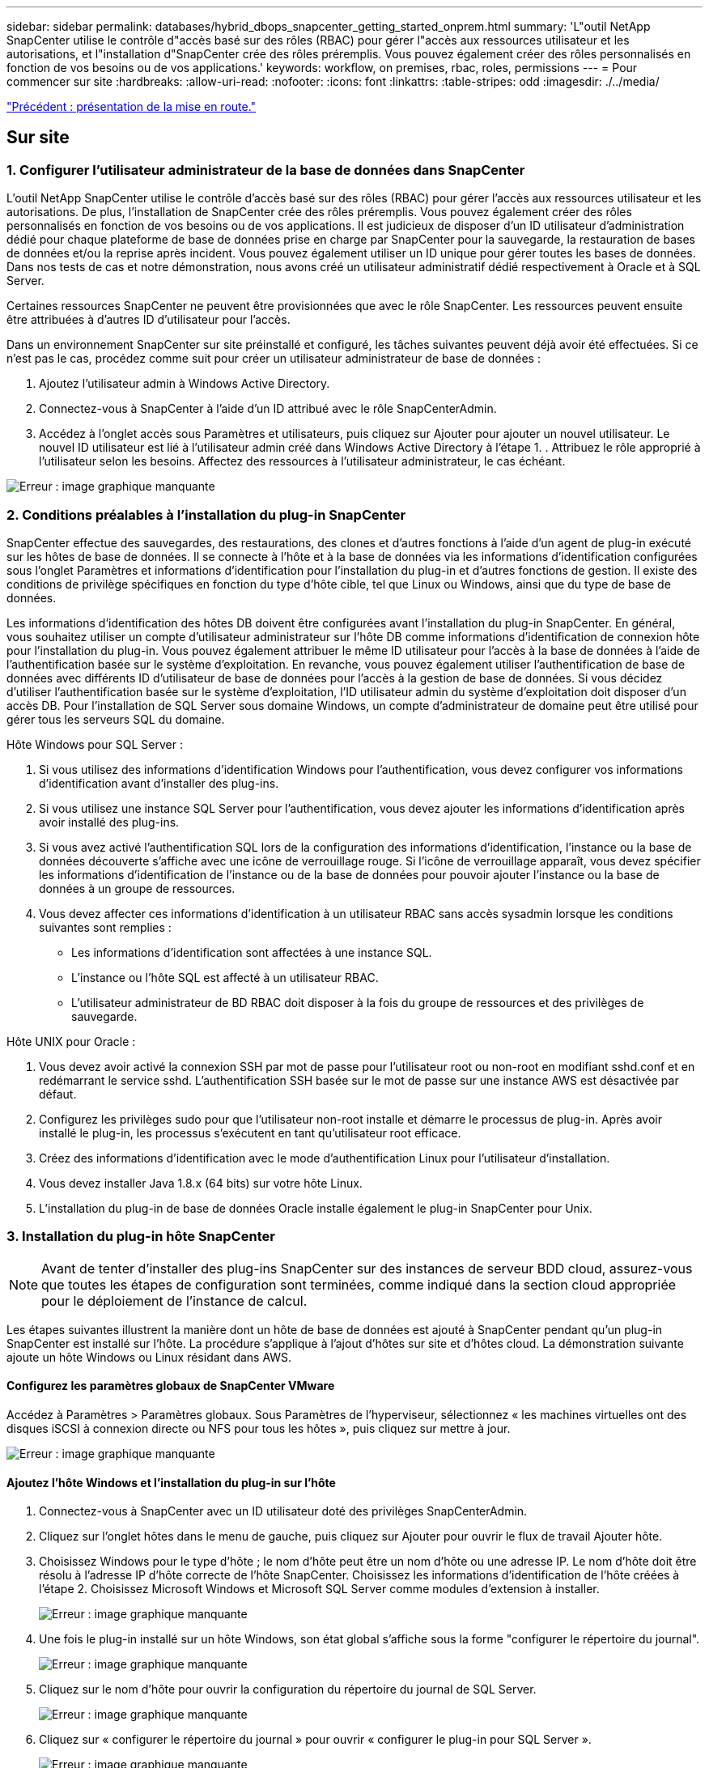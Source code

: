 ---
sidebar: sidebar 
permalink: databases/hybrid_dbops_snapcenter_getting_started_onprem.html 
summary: 'L"outil NetApp SnapCenter utilise le contrôle d"accès basé sur des rôles (RBAC) pour gérer l"accès aux ressources utilisateur et les autorisations, et l"installation d"SnapCenter crée des rôles préremplis. Vous pouvez également créer des rôles personnalisés en fonction de vos besoins ou de vos applications.' 
keywords: workflow, on premises, rbac, roles, permissions 
---
= Pour commencer sur site
:hardbreaks:
:allow-uri-read: 
:nofooter: 
:icons: font
:linkattrs: 
:table-stripes: odd
:imagesdir: ./../media/


link:hybrid_dbops_snapcenter_getting_started.html["Précédent : présentation de la mise en route."]



== Sur site



=== 1. Configurer l'utilisateur administrateur de la base de données dans SnapCenter

L'outil NetApp SnapCenter utilise le contrôle d'accès basé sur des rôles (RBAC) pour gérer l'accès aux ressources utilisateur et les autorisations. De plus, l'installation de SnapCenter crée des rôles préremplis. Vous pouvez également créer des rôles personnalisés en fonction de vos besoins ou de vos applications. Il est judicieux de disposer d'un ID utilisateur d'administration dédié pour chaque plateforme de base de données prise en charge par SnapCenter pour la sauvegarde, la restauration de bases de données et/ou la reprise après incident. Vous pouvez également utiliser un ID unique pour gérer toutes les bases de données. Dans nos tests de cas et notre démonstration, nous avons créé un utilisateur administratif dédié respectivement à Oracle et à SQL Server.

Certaines ressources SnapCenter ne peuvent être provisionnées que avec le rôle SnapCenter. Les ressources peuvent ensuite être attribuées à d'autres ID d'utilisateur pour l'accès.

Dans un environnement SnapCenter sur site préinstallé et configuré, les tâches suivantes peuvent déjà avoir été effectuées. Si ce n'est pas le cas, procédez comme suit pour créer un utilisateur administrateur de base de données :

. Ajoutez l'utilisateur admin à Windows Active Directory.
. Connectez-vous à SnapCenter à l'aide d'un ID attribué avec le rôle SnapCenterAdmin.
. Accédez à l'onglet accès sous Paramètres et utilisateurs, puis cliquez sur Ajouter pour ajouter un nouvel utilisateur. Le nouvel ID utilisateur est lié à l'utilisateur admin créé dans Windows Active Directory à l'étape 1. . Attribuez le rôle approprié à l'utilisateur selon les besoins. Affectez des ressources à l'utilisateur administrateur, le cas échéant.


image:snapctr_admin_users.PNG["Erreur : image graphique manquante"]



=== 2. Conditions préalables à l'installation du plug-in SnapCenter

SnapCenter effectue des sauvegardes, des restaurations, des clones et d'autres fonctions à l'aide d'un agent de plug-in exécuté sur les hôtes de base de données. Il se connecte à l'hôte et à la base de données via les informations d'identification configurées sous l'onglet Paramètres et informations d'identification pour l'installation du plug-in et d'autres fonctions de gestion. Il existe des conditions de privilège spécifiques en fonction du type d'hôte cible, tel que Linux ou Windows, ainsi que du type de base de données.

Les informations d'identification des hôtes DB doivent être configurées avant l'installation du plug-in SnapCenter. En général, vous souhaitez utiliser un compte d'utilisateur administrateur sur l'hôte DB comme informations d'identification de connexion hôte pour l'installation du plug-in. Vous pouvez également attribuer le même ID utilisateur pour l'accès à la base de données à l'aide de l'authentification basée sur le système d'exploitation. En revanche, vous pouvez également utiliser l'authentification de base de données avec différents ID d'utilisateur de base de données pour l'accès à la gestion de base de données. Si vous décidez d'utiliser l'authentification basée sur le système d'exploitation, l'ID utilisateur admin du système d'exploitation doit disposer d'un accès DB. Pour l'installation de SQL Server sous domaine Windows, un compte d'administrateur de domaine peut être utilisé pour gérer tous les serveurs SQL du domaine.

Hôte Windows pour SQL Server :

. Si vous utilisez des informations d'identification Windows pour l'authentification, vous devez configurer vos informations d'identification avant d'installer des plug-ins.
. Si vous utilisez une instance SQL Server pour l'authentification, vous devez ajouter les informations d'identification après avoir installé des plug-ins.
. Si vous avez activé l'authentification SQL lors de la configuration des informations d'identification, l'instance ou la base de données découverte s'affiche avec une icône de verrouillage rouge. Si l'icône de verrouillage apparaît, vous devez spécifier les informations d'identification de l'instance ou de la base de données pour pouvoir ajouter l'instance ou la base de données à un groupe de ressources.
. Vous devez affecter ces informations d'identification à un utilisateur RBAC sans accès sysadmin lorsque les conditions suivantes sont remplies :
+
** Les informations d'identification sont affectées à une instance SQL.
** L'instance ou l'hôte SQL est affecté à un utilisateur RBAC.
** L'utilisateur administrateur de BD RBAC doit disposer à la fois du groupe de ressources et des privilèges de sauvegarde.




Hôte UNIX pour Oracle :

. Vous devez avoir activé la connexion SSH par mot de passe pour l'utilisateur root ou non-root en modifiant sshd.conf et en redémarrant le service sshd. L'authentification SSH basée sur le mot de passe sur une instance AWS est désactivée par défaut.
. Configurez les privilèges sudo pour que l'utilisateur non-root installe et démarre le processus de plug-in. Après avoir installé le plug-in, les processus s'exécutent en tant qu'utilisateur root efficace.
. Créez des informations d'identification avec le mode d'authentification Linux pour l'utilisateur d'installation.
. Vous devez installer Java 1.8.x (64 bits) sur votre hôte Linux.
. L'installation du plug-in de base de données Oracle installe également le plug-in SnapCenter pour Unix.




=== 3. Installation du plug-in hôte SnapCenter


NOTE: Avant de tenter d'installer des plug-ins SnapCenter sur des instances de serveur BDD cloud, assurez-vous que toutes les étapes de configuration sont terminées, comme indiqué dans la section cloud appropriée pour le déploiement de l'instance de calcul.

Les étapes suivantes illustrent la manière dont un hôte de base de données est ajouté à SnapCenter pendant qu'un plug-in SnapCenter est installé sur l'hôte. La procédure s'applique à l'ajout d'hôtes sur site et d'hôtes cloud. La démonstration suivante ajoute un hôte Windows ou Linux résidant dans AWS.



==== Configurez les paramètres globaux de SnapCenter VMware

Accédez à Paramètres > Paramètres globaux. Sous Paramètres de l'hyperviseur, sélectionnez « les machines virtuelles ont des disques iSCSI à connexion directe ou NFS pour tous les hôtes », puis cliquez sur mettre à jour.

image:snapctr_vmware_global.PNG["Erreur : image graphique manquante"]



==== Ajoutez l'hôte Windows et l'installation du plug-in sur l'hôte

. Connectez-vous à SnapCenter avec un ID utilisateur doté des privilèges SnapCenterAdmin.
. Cliquez sur l'onglet hôtes dans le menu de gauche, puis cliquez sur Ajouter pour ouvrir le flux de travail Ajouter hôte.
. Choisissez Windows pour le type d'hôte ; le nom d'hôte peut être un nom d'hôte ou une adresse IP. Le nom d'hôte doit être résolu à l'adresse IP d'hôte correcte de l'hôte SnapCenter. Choisissez les informations d'identification de l'hôte créées à l'étape 2. Choisissez Microsoft Windows et Microsoft SQL Server comme modules d'extension à installer.
+
image:snapctr_add_windows_host_01.PNG["Erreur : image graphique manquante"]

. Une fois le plug-in installé sur un hôte Windows, son état global s'affiche sous la forme "configurer le répertoire du journal".
+
image:snapctr_add_windows_host_02.PNG["Erreur : image graphique manquante"]

. Cliquez sur le nom d'hôte pour ouvrir la configuration du répertoire du journal de SQL Server.
+
image:snapctr_add_windows_host_03.PNG["Erreur : image graphique manquante"]

. Cliquez sur « configurer le répertoire du journal » pour ouvrir « configurer le plug-in pour SQL Server ».
+
image:snapctr_add_windows_host_04.PNG["Erreur : image graphique manquante"]

. Cliquez sur Parcourir pour découvrir le stockage NetApp afin de définir un répertoire de journaux ; SnapCenter utilise ce répertoire de journaux pour restaurer les fichiers journaux de transactions du serveur SQL. Cliquez ensuite sur Enregistrer.
+
image:snapctr_add_windows_host_05.PNG["Erreur : image graphique manquante"]

+

NOTE: Pour que le stockage NetApp provisionné sur un hôte de base de données soit découvert, le stockage (sur site ou CVO) doit être ajouté à SnapCenter, comme illustré à l'étape 6 pour CVO.

. Une fois le répertoire du journal configuré, l'état global du plug-in hôte Windows est défini sur en cours d'exécution.
+
image:snapctr_add_windows_host_06.PNG["Erreur : image graphique manquante"]

. Pour attribuer l'hôte à l'ID utilisateur de gestion de base de données, accédez à l'onglet accès sous Paramètres et utilisateurs, cliquez sur l'ID utilisateur de gestion de base de données (dans notre cas, l'ID utilisateur de gestion de base de données à affecter à l'hôte), puis cliquez sur Enregistrer pour terminer l'affectation de ressources hôte.
+
image:snapctr_add_windows_host_07.PNG["Erreur : image graphique manquante"]

+
image:snapctr_add_windows_host_08.PNG["Erreur : image graphique manquante"]





==== Ajoutez l'hôte Unix et l'installation du plug-in sur l'hôte

. Connectez-vous à SnapCenter avec un ID utilisateur doté des privilèges SnapCenterAdmin.
. Cliquez sur l'onglet hôtes dans le menu de gauche, puis cliquez sur Ajouter pour ouvrir le flux de travail Ajouter hôte.
. Choisissez Linux comme Type d'hôte. Le nom d'hôte peut être soit le nom d'hôte, soit une adresse IP. Cependant, le nom d'hôte doit être résolu pour corriger l'adresse IP de l'hôte SnapCenter. Choisissez les informations d'identification de l'hôte créées à l'étape 2. Les informations d'identification de l'hôte nécessitent des privilèges sudo. Vérifiez Oracle Database en tant que plug-in à installer, qui installe à la fois les plug-ins hôtes Oracle et Linux.
+
image:snapctr_add_linux_host_01.PNG["Erreur : image graphique manquante"]

. Cliquez sur plus d'options et sélectionnez « Ignorer les vérifications de préinstallation ». Vous êtes invité à confirmer l'omission de la vérification de préinstallation. Cliquez sur Oui, puis sur Enregistrer.
+
image:snapctr_add_linux_host_02.PNG["Erreur : image graphique manquante"]

. Cliquez sur soumettre pour démarrer l'installation du plug-in. Vous êtes invité à confirmer l'empreinte digitale comme indiqué ci-dessous.
+
image:snapctr_add_linux_host_03.PNG["Erreur : image graphique manquante"]

. SnapCenter effectue la validation et l'enregistrement des hôtes, puis le plug-in est installé sur l'hôte Linux. L'état passe de installation du plug-in à exécution.
+
image:snapctr_add_linux_host_04.PNG["Erreur : image graphique manquante"]

. Affectez l'hôte nouvellement ajouté à l'ID utilisateur de gestion de base de données approprié (dans notre cas, oradba).
+
image:snapctr_add_linux_host_05.PNG["Erreur : image graphique manquante"]

+
image:snapctr_add_linux_host_06.PNG["Erreur : image graphique manquante"]





=== 4. Découverte de ressources de base de données

Une fois l'installation du plug-in réussie, les ressources de la base de données sur l'hôte peuvent être immédiatement découvertes. Cliquez sur l'onglet Ressources dans le menu de gauche. Selon le type de plate-forme de base de données, un certain nombre de vues sont disponibles, comme la base de données, le groupe de ressources, etc. Vous devrez peut-être cliquer sur l'onglet Actualiser les ressources si les ressources de l'hôte ne sont pas découvertes et affichées.

image:snapctr_resources_ora.PNG["Erreur : image graphique manquante"]

Lorsque la base de données est initialement découverte, l'état global est indiqué comme « non protégé ». La capture d'écran précédente montre qu'une base de données Oracle n'est pas encore protégée par une règle de sauvegarde.

Lorsqu'une configuration ou une stratégie de sauvegarde est configurée et qu'une sauvegarde a été exécutée, l'état général de la base de données affiche l'état de sauvegarde « sauvegarde réussie » et l'horodatage de la dernière sauvegarde. La capture d'écran suivante montre l'état de sauvegarde d'une base de données utilisateur SQL Server.

image:snapctr_resources_sql.PNG["Erreur : image graphique manquante"]

Si les informations d'identification d'accès à la base de données ne sont pas correctement configurées, un bouton de verrouillage rouge indique que la base de données n'est pas accessible. Par exemple, si les informations d'identification Windows ne disposent pas d'un accès sysadmin à une instance de base de données, les informations d'identification de la base de données doivent être reconfigurées pour déverrouiller le verrou rouge.

image:snapctr_add_windows_host_09.PNG["Erreur : image graphique manquante"]

image:snapctr_add_windows_host_10.PNG["Erreur : image graphique manquante"]

Une fois que les informations d'identification appropriées sont configurées soit au niveau de Windows, soit au niveau de la base de données, le verrou rouge disparaît et les informations de type de serveur SQL sont rassemblées et vérifiées.

image:snapctr_add_windows_host_11.PNG["Erreur : image graphique manquante"]



=== 5. Configuration de la réplication des volumes de peering de cluster de stockage et de BDD

Pour protéger vos données de base de données sur site à l'aide d'un cloud public comme destination cible, les volumes de base de données du cluster ONTAP sur site sont répliqués dans Cloud volumes CVO à l'aide de la technologie NetApp SnapMirror. Les volumes cibles répliqués peuvent ensuite être clonés pour LE DÉVELOPPEMENT/opérations ou la reprise après incident. Les étapes de haut niveau suivantes vous permettent de configurer le peering de clusters et la réplication des volumes de la base de données.

. Configurer les LIF intercluster pour le peering de cluster sur le cluster sur site et sur l'instance du cluster CVO. Cette étape peut être réalisée avec ONTAP System Manager. Un déploiement CVO par défaut est configuré automatiquement pour les LIF inter-cluster.
+
Cluster sur site :

+
image:snapctr_cluster_replication_01.PNG["Erreur : image graphique manquante"]

+
Cluster CVO cible :

+
image:snapctr_cluster_replication_02.PNG["Erreur : image graphique manquante"]

. Lorsque les LIF intercluster sont configurées, le peering de clusters et la réplication des volumes peuvent être configurés en utilisant le glisser-déposer dans NetApp Cloud Manager. Voir link:hybrid_dbops_snapcenter_getting_started_aws.html#aws-public-cloud["Mise en route - Cloud public AWS"] pour plus d'informations.
+
Vous pouvez également effectuer la réplication de volume de peering de clusters et de bases de données à l'aide de ONTAP System Manager, comme suit :

. Connectez-vous à ONTAP System Manager. Naviguez jusqu'à Cluster > Paramètres et cliquez sur Peer Cluster pour configurer le cluster peering avec l'instance CVO dans le cloud.
+
image:snapctr_vol_snapmirror_00.PNG["Erreur : image graphique manquante"]

. Accédez à l'onglet volumes. Sélectionnez le volume de la base de données à répliquer et cliquez sur protéger.
+
image:snapctr_vol_snapmirror_01.PNG["Erreur : image graphique manquante"]

. Définissez la règle de protection sur asynchrone. Sélectionner le cluster de destination et le SVM de stockage.
+
image:snapctr_vol_snapmirror_02.PNG["Erreur : image graphique manquante"]

. Vérifier que le volume est synchronisé entre la source et la cible et que la relation de réplication fonctionne correctement.
+
image:snapctr_vol_snapmirror_03.PNG["Erreur : image graphique manquante"]





=== 6. Ajouter le SVM de stockage de base de données CVO à SnapCenter

. Connectez-vous à SnapCenter avec un ID utilisateur doté des privilèges SnapCenterAdmin.
. Cliquez sur l'onglet Storage System dans le menu, puis sur New pour ajouter un SVM de stockage CVO qui héberge les volumes de base de données cible répliqués dans SnapCenter. Saisissez l'IP de gestion de cluster dans le champ Storage System, puis saisissez le nom d'utilisateur et le mot de passe appropriés.
+
image:snapctr_add_cvo_svm_01.PNG["Erreur : image graphique manquante"]

. Cliquez sur plus d'options pour ouvrir d'autres options de configuration de stockage. Dans le champ plate-forme, sélectionnez Cloud Volumes ONTAP, cochez secondaire, puis cliquez sur Enregistrer.
+
image:snapctr_add_cvo_svm_02.PNG["Erreur : image graphique manquante"]

. Attribuez les systèmes de stockage aux ID d'utilisateur de gestion de la base de données SnapCenter, comme indiqué dans la <<3. Installation du plug-in hôte SnapCenter>>.
+
image:snapctr_add_cvo_svm_03.PNG["Erreur : image graphique manquante"]





=== 7. Configurer la politique de sauvegarde de la base de données dans SnapCenter

Les procédures suivantes montrent comment créer une stratégie de sauvegarde complète de base de données ou de fichiers journaux. La stratégie peut ensuite être mise en œuvre pour protéger les ressources des bases de données. L'objectif de point de récupération (RPO) ou l'objectif de délai de restauration (RTO) détermine la fréquence des sauvegardes de bases de données et/ou de journaux.



==== Créez une stratégie de sauvegarde complète de la base de données pour Oracle

. Connectez-vous à SnapCenter en tant qu'ID utilisateur de gestion de base de données, cliquez sur Paramètres, puis sur stratégies.
+
image:snapctr_ora_policy_data_01.PNG["Erreur : image graphique manquante"]

. Cliquez sur Nouveau pour lancer un nouveau workflow de création de stratégie de sauvegarde ou choisir une stratégie existante pour la modification.
+
image:snapctr_ora_policy_data_02.PNG["Erreur : image graphique manquante"]

. Sélectionnez le type de sauvegarde et la fréquence de planification.
+
image:snapctr_ora_policy_data_03.PNG["Erreur : image graphique manquante"]

. Définissez le paramètre de conservation de sauvegarde. Cet objectif définit le nombre de copies de sauvegarde complètes à conserver dans une base de données.
+
image:snapctr_ora_policy_data_04.PNG["Erreur : image graphique manquante"]

. Sélectionnez les options de réplication secondaires pour envoyer les sauvegardes de snapshots primaires locaux à répliquer vers un emplacement secondaire dans le cloud.
+
image:snapctr_ora_policy_data_05.PNG["Erreur : image graphique manquante"]

. Spécifiez tout script facultatif à exécuter avant et après l'exécution d'une sauvegarde.
+
image:snapctr_ora_policy_data_06.PNG["Erreur : image graphique manquante"]

. Exécutez la vérification des sauvegardes si nécessaire.
+
image:snapctr_ora_policy_data_07.PNG["Erreur : image graphique manquante"]

. Récapitulatif.
+
image:snapctr_ora_policy_data_08.PNG["Erreur : image graphique manquante"]





==== Créez une stratégie de sauvegarde du journal de base de données pour Oracle

. Connectez-vous à SnapCenter à l'aide d'un ID utilisateur de gestion de base de données, cliquez sur Paramètres, puis sur stratégies.
. Cliquez sur Nouveau pour lancer un nouveau workflow de création de stratégie de sauvegarde ou choisissez une stratégie existante à modifier.
+
image:snapctr_ora_policy_log_01.PNG["Erreur : image graphique manquante"]

. Sélectionnez le type de sauvegarde et la fréquence de planification.
+
image:snapctr_ora_policy_log_02.PNG["Erreur : image graphique manquante"]

. Définissez la période de conservation du journal.
+
image:snapctr_ora_policy_log_03.PNG["Erreur : image graphique manquante"]

. Répliquez la réplication dans un emplacement secondaire dans le cloud public.
+
image:snapctr_ora_policy_log_04.PNG["Erreur : image graphique manquante"]

. Spécifiez tous les scripts facultatifs à exécuter avant et après la sauvegarde du journal.
+
image:snapctr_ora_policy_log_05.PNG["Erreur : image graphique manquante"]

. Spécifiez tous les scripts de vérification de sauvegarde.
+
image:snapctr_ora_policy_log_06.PNG["Erreur : image graphique manquante"]

. Récapitulatif.
+
image:snapctr_ora_policy_log_07.PNG["Erreur : image graphique manquante"]





==== Créez une stratégie de sauvegarde complète de la base de données pour SQL

. Connectez-vous à SnapCenter à l'aide d'un ID utilisateur de gestion de base de données, cliquez sur Paramètres, puis sur stratégies.
+
image:snapctr_sql_policy_data_01.PNG["Erreur : image graphique manquante"]

. Cliquez sur Nouveau pour lancer un nouveau workflow de création de stratégie de sauvegarde ou choisissez une stratégie existante à modifier.
+
image:snapctr_sql_policy_data_02.PNG["Erreur : image graphique manquante"]

. Définissez l'option de sauvegarde et la fréquence de planification. Pour SQL Server configuré avec un groupe de disponibilité, il est possible de définir une réplique de sauvegarde préférée.
+
image:snapctr_sql_policy_data_03.PNG["Erreur : image graphique manquante"]

. Définissez la période de conservation des sauvegardes.
+
image:snapctr_sql_policy_data_04.PNG["Erreur : image graphique manquante"]

. Intégrez la réplication de copie de sauvegarde à un emplacement secondaire dans le cloud.
+
image:snapctr_sql_policy_data_05.PNG["Erreur : image graphique manquante"]

. Spécifiez tous les scripts facultatifs à exécuter avant ou après une procédure de sauvegarde.
+
image:snapctr_sql_policy_data_06.PNG["Erreur : image graphique manquante"]

. Spécifiez les options d'exécution de la vérification de sauvegarde.
+
image:snapctr_sql_policy_data_07.PNG["Erreur : image graphique manquante"]

. Récapitulatif.
+
image:snapctr_sql_policy_data_08.PNG["Erreur : image graphique manquante"]





==== Créez une stratégie de sauvegarde du journal de base de données pour SQL.

. Connectez-vous à SnapCenter à l'aide d'un ID utilisateur de gestion de base de données, cliquez sur Paramètres > règles, puis sur Nouveau pour lancer un nouveau workflow de création de règles.
+
image:snapctr_sql_policy_log_01.PNG["Erreur : image graphique manquante"]

. Définissez l'option de sauvegarde du journal et la fréquence de planification. Pour SQL Server configuré avec un groupe de disponibilité, une réplique de sauvegarde préférée peut être définie.
+
image:snapctr_sql_policy_log_02.PNG["Erreur : image graphique manquante"]

. La stratégie de sauvegarde des données de SQL Server définit la rétention de la sauvegarde des journaux ; acceptez les valeurs par défaut ici.
+
image:snapctr_sql_policy_log_03.PNG["Erreur : image graphique manquante"]

. Réplication de sauvegardes de journaux sur un stockage secondaire dans le cloud.
+
image:snapctr_sql_policy_log_04.PNG["Erreur : image graphique manquante"]

. Spécifiez tous les scripts facultatifs à exécuter avant ou après une procédure de sauvegarde.
+
image:snapctr_sql_policy_log_05.PNG["Erreur : image graphique manquante"]

. Récapitulatif.
+
image:snapctr_sql_policy_log_06.PNG["Erreur : image graphique manquante"]





=== 8. Mettre en œuvre une politique de sauvegarde pour protéger la base de données

SnapCenter utilise un groupe de ressources pour sauvegarder une base de données dans un groupe logique de ressources de bases de données, par exemple plusieurs bases de données hébergées sur un serveur, une base de données partageant les mêmes volumes de stockage, plusieurs bases de données prenant en charge une application professionnelle, etc. La protection d'une base de données unique crée un groupe de ressources lui-même. Les procédures suivantes montrent comment mettre en œuvre une stratégie de sauvegarde créée à la section 7 pour protéger les bases de données Oracle et SQL Server.



==== Créez un groupe de ressources pour la sauvegarde complète d'Oracle

. Connectez-vous à SnapCenter à l'aide d'un ID utilisateur de gestion de base de données et accédez à l'onglet Ressources. Dans la liste déroulante Affichage, choisissez base de données ou Groupe de ressources pour lancer le flux de travail de création de groupe de ressources.
+
image:snapctr_ora_rgroup_full_01.PNG["Erreur : image graphique manquante"]

. Indiquez un nom et des balises pour le groupe de ressources. Vous pouvez définir un format de nommage pour la copie Snapshot et contourner la destination redondante du journal d'archivage si elle est configurée.
+
image:snapctr_ora_rgroup_full_02.PNG["Erreur : image graphique manquante"]

. Ajoutez des ressources de base de données au groupe de ressources.
+
image:snapctr_ora_rgroup_full_03.PNG["Erreur : image graphique manquante"]

. Sélectionnez une stratégie de sauvegarde complète créée dans la section 7 dans la liste déroulante.
+
image:snapctr_ora_rgroup_full_04.PNG["Erreur : image graphique manquante"]

. Cliquez sur le signe (+) pour configurer le programme de sauvegarde souhaité.
+
image:snapctr_ora_rgroup_full_05.PNG["Erreur : image graphique manquante"]

. Cliquez sur Charger les localisateurs pour charger le volume source et le volume de destination.
+
image:snapctr_ora_rgroup_full_06.PNG["Erreur : image graphique manquante"]

. Configurez le serveur SMTP pour la notification par e-mail si vous le souhaitez.
+
image:snapctr_ora_rgroup_full_07.PNG["Erreur : image graphique manquante"]

. Récapitulatif.
+
image:snapctr_ora_rgroup_full_08.PNG["Erreur : image graphique manquante"]





==== Créez un groupe de ressources pour la sauvegarde du journal d'Oracle

. Connectez-vous à SnapCenter à l'aide d'un ID utilisateur de gestion de base de données et accédez à l'onglet Ressources. Dans la liste déroulante Affichage, choisissez base de données ou Groupe de ressources pour lancer le flux de travail de création de groupe de ressources.
+
image:snapctr_ora_rgroup_log_01.PNG["Erreur : image graphique manquante"]

. Indiquez un nom et des balises pour le groupe de ressources. Vous pouvez définir un format de nommage pour la copie Snapshot et contourner la destination redondante du journal d'archivage si elle est configurée.
+
image:snapctr_ora_rgroup_log_02.PNG["Erreur : image graphique manquante"]

. Ajoutez des ressources de base de données au groupe de ressources.
+
image:snapctr_ora_rgroup_log_03.PNG["Erreur : image graphique manquante"]

. Sélectionnez une stratégie de sauvegarde de journal créée dans la section 7 dans la liste déroulante.
+
image:snapctr_ora_rgroup_log_04.PNG["Erreur : image graphique manquante"]

. Cliquez sur le signe (+) pour configurer le programme de sauvegarde souhaité.
+
image:snapctr_ora_rgroup_log_05.PNG["Erreur : image graphique manquante"]

. Si la vérification de sauvegarde est configurée, elle s'affiche ici.
+
image:snapctr_ora_rgroup_log_06.PNG["Erreur : image graphique manquante"]

. Configurez un serveur SMTP pour la notification par e-mail si vous le souhaitez.
+
image:snapctr_ora_rgroup_log_07.PNG["Erreur : image graphique manquante"]

. Récapitulatif.
+
image:snapctr_ora_rgroup_log_08.PNG["Erreur : image graphique manquante"]





==== Créez un groupe de ressources pour la sauvegarde complète de SQL Server

. Connectez-vous à SnapCenter à l'aide d'un ID utilisateur de gestion de base de données et accédez à l'onglet Ressources. Dans la liste déroulante Affichage, choisissez une base de données ou un groupe de ressources pour lancer le flux de travail de création de groupe de ressources. Indiquez un nom et des balises pour le groupe de ressources. Vous pouvez définir un format d'attribution de nom à la copie Snapshot.
+
image:snapctr_sql_rgroup_full_01.PNG["Erreur : image graphique manquante"]

. Sélectionnez les ressources de base de données à sauvegarder.
+
image:snapctr_sql_rgroup_full_02.PNG["Erreur : image graphique manquante"]

. Sélectionnez une stratégie de sauvegarde SQL complète créée dans la section 7.
+
image:snapctr_sql_rgroup_full_03.PNG["Erreur : image graphique manquante"]

. Ajoutez la durée exacte des sauvegardes ainsi que la fréquence.
+
image:snapctr_sql_rgroup_full_04.PNG["Erreur : image graphique manquante"]

. Choisissez le serveur de vérification pour la sauvegarde sur secondaire si la vérification de sauvegarde doit être effectuée. Cliquez sur Charger le localisateur pour renseigner l'emplacement de stockage secondaire.
+
image:snapctr_sql_rgroup_full_05.PNG["Erreur : image graphique manquante"]

. Configurez le serveur SMTP pour la notification par e-mail si vous le souhaitez.
+
image:snapctr_sql_rgroup_full_06.PNG["Erreur : image graphique manquante"]

. Récapitulatif.
+
image:snapctr_sql_rgroup_full_07.PNG["Erreur : image graphique manquante"]





==== Créez un groupe de ressources pour la sauvegarde des journaux de SQL Server

. Connectez-vous à SnapCenter à l'aide d'un ID utilisateur de gestion de base de données et accédez à l'onglet Ressources. Dans la liste déroulante Affichage, choisissez une base de données ou un groupe de ressources pour lancer le flux de travail de création de groupe de ressources. Indiquez le nom et les balises du groupe de ressources. Vous pouvez définir un format d'attribution de nom à la copie Snapshot.
+
image:snapctr_sql_rgroup_log_01.PNG["Erreur : image graphique manquante"]

. Sélectionnez les ressources de base de données à sauvegarder.
+
image:snapctr_sql_rgroup_log_02.PNG["Erreur : image graphique manquante"]

. Sélectionnez une stratégie de sauvegarde du journal SQL créée à la section 7.
+
image:snapctr_sql_rgroup_log_03.PNG["Erreur : image graphique manquante"]

. Ajoutez la synchronisation exacte pour la sauvegarde ainsi que la fréquence.
+
image:snapctr_sql_rgroup_log_04.PNG["Erreur : image graphique manquante"]

. Choisissez le serveur de vérification pour la sauvegarde sur secondaire si la vérification de sauvegarde doit être effectuée. Cliquez sur le localisateur de charge pour renseigner l'emplacement de stockage secondaire.
+
image:snapctr_sql_rgroup_log_05.PNG["Erreur : image graphique manquante"]

. Configurez le serveur SMTP pour la notification par e-mail si vous le souhaitez.
+
image:snapctr_sql_rgroup_log_06.PNG["Erreur : image graphique manquante"]

. Récapitulatif.
+
image:snapctr_sql_rgroup_log_07.PNG["Erreur : image graphique manquante"]





=== 9. Valider la sauvegarde

Une fois que des groupes de ressources de sauvegarde de base de données sont créés pour protéger les ressources de base de données, les tâches de sauvegarde s'exécutent en fonction du planning prédéfini. Vérifiez l'état d'exécution du travail sous l'onglet moniteur.

image:snapctr_job_status_sql.PNG["Erreur : image graphique manquante"]

Accédez à l'onglet Ressources, cliquez sur le nom de la base de données pour afficher les détails de la sauvegarde de la base de données, et basculez entre les copies locales et les copies miroir pour vérifier que les sauvegardes Snapshot sont répliquées dans un emplacement secondaire du cloud public.

image:snapctr_job_status_ora.PNG["Erreur : image graphique manquante"]

À ce stade, les copies de sauvegarde de base de données dans le cloud sont prêtes à cloner pour exécuter des processus de développement/test ou pour la reprise après incident en cas de panne principale.

link:hybrid_dbops_snapcenter_getting_started_aws.html["Ensuite, mise en route du cloud public AWS."]
